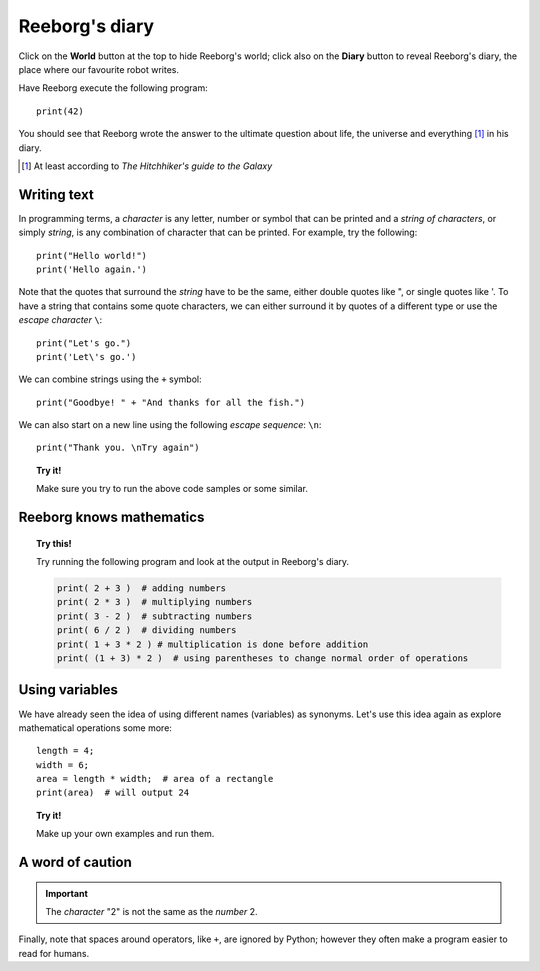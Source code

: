 Reeborg's diary
===============

Click on the **World** button at the top to hide Reeborg's world; click
also on the **Diary** button to reveal Reeborg's diary, the place where
our favourite robot writes.

Have Reeborg execute the following program::

    print(42)

You should see that Reeborg wrote the answer to the ultimate question
about life, the universe and everything [#]_ in his diary.

.. [#] At least according to *The Hitchhiker's guide to the Galaxy*

Writing text
------------

In programming terms, a *character* is any letter, number or symbol that
can be printed and a *string of characters*, or simply *string*, is any
combination of character that can be printed. For example, try the
following::

    print("Hello world!")
    print('Hello again.')

Note that the quotes that surround the *string* have to be the same,
either double quotes like ", or single quotes like '. To have a string
that contains some quote characters, we can either surround it by quotes
of a different type or use the *escape character* ``\``::

    print("Let's go.")
    print('Let\'s go.')

We can combine strings using the ``+`` symbol::

    print("Goodbye! " + "And thanks for all the fish.")

We can also start on a new line using the following *escape sequence*:
``\n``::

    print("Thank you. \nTry again")

.. topic:: Try it!

    Make sure you try to run the above code samples or some similar.


Reeborg knows mathematics
-------------------------

.. topic:: Try this!

    Try running the following program and look at the output in Reeborg's
    diary.

    .. code-block:: py3

        print( 2 + 3 )  # adding numbers
        print( 2 * 3 )  # multiplying numbers
        print( 3 - 2 )  # subtracting numbers
        print( 6 / 2 )  # dividing numbers
        print( 1 + 3 * 2 ) # multiplication is done before addition
        print( (1 + 3) * 2 )  # using parentheses to change normal order of operations

Using variables
---------------

We have already seen the idea of using different names (variables) as synonyms.
Let's use this idea again as explore
mathematical operations some more::

    length = 4;
    width = 6;
    area = length * width;  # area of a rectangle
    print(area)  # will output 24

.. topic:: Try it!

    Make up your own examples and run them.

A word of caution
-----------------

.. important::

   The *character* "2" is not the same as the *number* 2.

Finally, note that spaces around operators, like ``+``, are ignored by
Python; however they often make a program easier to read for humans.

